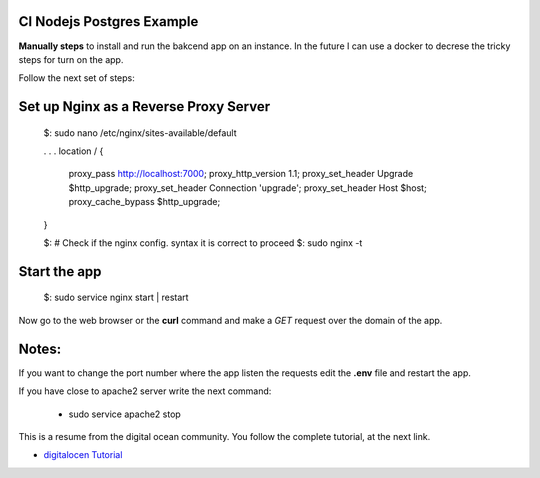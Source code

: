 =======================
CI Nodejs Postgres Example
=======================

.. image:: https://img.shields.io/badge/Node%20JS-12-green?style=for-the-badge&logo=appveyor
.. image:: https://img.shields.io/badge/DBMS-Postgres-blue?style=for-the-badge&logo=appveyor

**Manually steps** to install and run the bakcend app on an instance.
In the future I can use a docker to decrese the tricky steps for turn on
the app.

Follow the next set of steps:

    .. code-block:: console 
        $: # Clone the repo

        $: npm install

        $: # Go the db folder and create de database 'ci'
        $: cd db
        $: psql -d postgres -U user_name -h localhost -f 0_create_db.sql

        $: # Connect to the 'ci' table, this time to create the tables
        $: psql -d ci -U user_name -h localhost -f 1_create_tables.sql

        $: # Go back to the root folder of the project
        $: node app

        $: # Deamonize our app
        $: sudo npm install -g pm2

        $: # Remeber be placed at the root the folder.
        $: # In our case, the app.js file is the entry point for the project
        $: pm2 start app.js

        $: pm2 startup systemd
        $: # Use and execute the code line returned by the command above

        $: systemctl status pm2-ubuntu

        $: # (Optionall), you can list the currently apps. managed by pm2
        $: pm2 list

        $: # Follow the next command to start | stop | reload the service
        $: pm2 stop | start | restart  app.js


========================================
Set up Nginx as a Reverse Proxy Server
========================================

        .. code-block:: console
        
        $: sudo nano /etc/nginx/sites-available/default

        . . .
        location / {
            proxy_pass http://localhost:7000;
            proxy_http_version 1.1;
            proxy_set_header Upgrade $http_upgrade;
            proxy_set_header Connection 'upgrade';
            proxy_set_header Host $host;
            proxy_cache_bypass $http_upgrade;
        }

        $: # Check if the nginx config. syntax  it is correct to proceed
        $: sudo nginx -t

===============
Start the app 
===============

        .. code-block:: console

        $: sudo service nginx start | restart

Now go to the web browser or the **curl** command and make a *GET* request
over the domain of the app.

======
Notes:        
======

If you want to change the port number where the app listen the requests
edit the **.env** file and restart the app.

If you have close to apache2 server write the next command:

    .. code-block:: console

    - sudo service apache2 stop
    
This is a resume from the digital ocean community. You follow the complete
tutorial, at the next link.

- `digitalocen Tutorial <https://www.digitalocean.com/community/tutorials/how-to-set-up-a-node-js-application-for-production-on-ubuntu-16-04>`__
